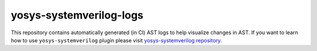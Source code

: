 yosys-systemverilog-logs
========================

This repository contains automatically generated (in CI) AST logs to help visualize changes in AST. If you want to learn how to use ``yosys-systemverilog`` plugin please visit `yosys-systemverilog repository <https://github.com/antmicro/yosys-systemverilog>`_.

